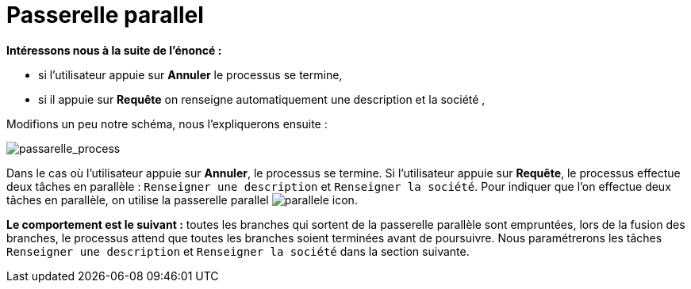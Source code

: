 = Passerelle parallel
:toc-title:
:page-pagination:
:experimental:

**Intéressons nous à la suite de l’énoncé :**

*** si l’utilisateur appuie sur btn:[Annuler] le processus se termine,
*** si il appuie sur btn:[Requête] on renseigne automatiquement une description et la société ,

Modifions un peu notre schéma, nous l’expliquerons ensuite :

image::passarelle_process.png[passarelle_process,align="left"]

Dans le cas où l’utilisateur appuie sur btn:[Annuler], le processus se termine. Si l’utilisateur appuie sur btn:[Requête], le processus effectue deux tâches en parallèle : `Renseigner une description` et `Renseigner la société`. Pour indiquer que l’on effectue deux tâches en parallèle, on utilise la passerelle parallel image:paralelle-icon.png[parallele icon].

**Le comportement est le suivant :** toutes les branches qui sortent de la passerelle parallèle sont empruntées, lors de la fusion des branches, le processus attend que toutes les branches soient terminées avant de poursuivre. Nous paramétrerons les tâches `Renseigner une description` et `Renseigner la société` dans la section suivante.
